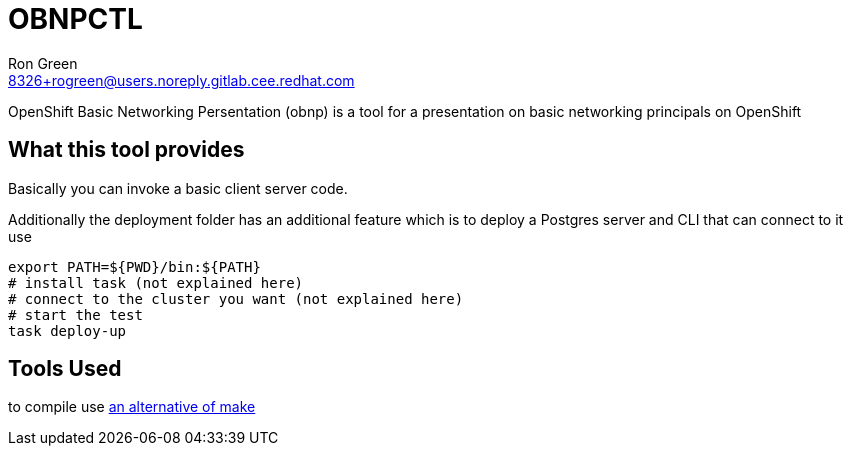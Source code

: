 = OBNPCTL
Ron Green <8326+rogreen@users.noreply.gitlab.cee.redhat.com>

OpenShift Basic Networking Persentation (obnp) is a tool for a presentation on basic networking principals on OpenShift

== What this tool provides
Basically you can invoke a basic client server code.

Additionally the deployment folder has an additional feature which is to deploy a Postgres server and CLI that can connect to it
use

----
export PATH=${PWD}/bin:${PATH}
# install task (not explained here)
# connect to the cluster you want (not explained here)
# start the test
task deploy-up
----


== Tools Used
to compile use https://taskfile.dev[an alternative of make]

